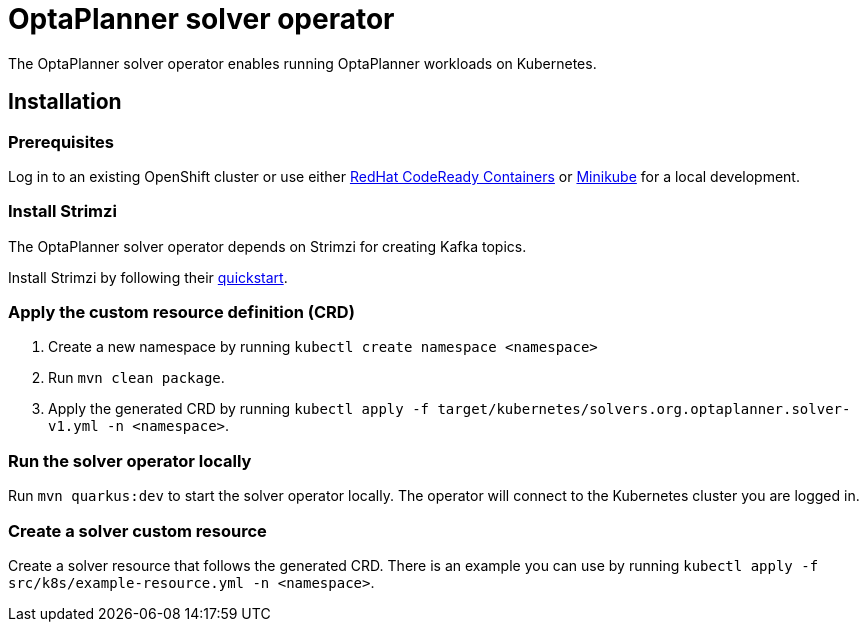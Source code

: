 = OptaPlanner solver operator

The OptaPlanner solver operator enables running OptaPlanner workloads on Kubernetes.

== Installation

=== Prerequisites

Log in to an existing OpenShift cluster or use either https://developers.redhat.com/products/codeready-containers/overview[RedHat CodeReady Containers] or https://minikube.sigs.k8s.io/docs/start/[Minikube] for a local development.

=== Install Strimzi

The OptaPlanner solver operator depends on Strimzi for creating Kafka topics.

Install Strimzi by following their https://strimzi.io/quickstarts/[quickstart].

=== Apply the custom resource definition (CRD)

. Create a new namespace by running `kubectl create namespace <namespace>`
. Run `mvn clean package`.
. Apply the generated CRD by running `kubectl apply -f target/kubernetes/solvers.org.optaplanner.solver-v1.yml -n <namespace>`.

=== Run the solver operator locally

Run `mvn quarkus:dev` to start the solver operator locally. The operator will connect to the Kubernetes cluster you are logged in.

=== Create a solver custom resource

Create a solver resource that follows the generated CRD. There is an example you can use by running `kubectl apply -f src/k8s/example-resource.yml -n <namespace>`.